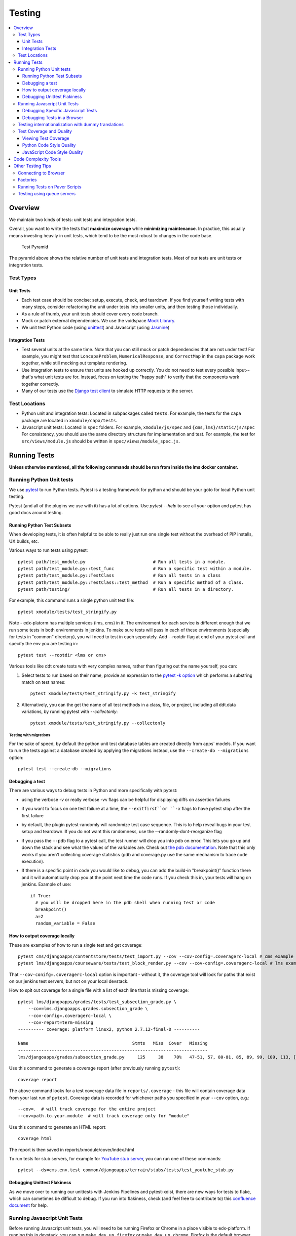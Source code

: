 #######
Testing
#######

.. contents::
   :local:
   :depth: 3

Overview
========

We maintain two kinds of tests: unit tests and integration tests.

Overall, you want to write the tests that **maximize coverage** while
**minimizing maintenance**. In practice, this usually means investing
heavily in unit tests, which tend to be the most robust to changes in
the code base.

.. figure:: test_pyramid.png
   :alt: Test Pyramid

   Test Pyramid

The pyramid above shows the relative number of unit tests and integration
tests. Most of our tests are unit tests or
integration tests.

Test Types
----------

Unit Tests
~~~~~~~~~~

-  Each test case should be concise: setup, execute, check, and
   teardown. If you find yourself writing tests with many steps,
   consider refactoring the unit under tests into smaller units, and
   then testing those individually.

-  As a rule of thumb, your unit tests should cover every code branch.

-  Mock or patch external dependencies. We use the voidspace `Mock Library`_.

-  We unit test Python code (using `unittest`_) and Javascript (using
   `Jasmine`_)

.. _Mock Library: http://www.voidspace.org.uk/python/mock/
.. _unittest: http://docs.python.org/2/library/unittest.html
.. _Jasmine: http://jasmine.github.io/


Integration Tests
~~~~~~~~~~~~~~~~~

-  Test several units at the same time. Note that you can still mock or patch
   dependencies that are not under test! For example, you might test that
   ``LoncapaProblem``, ``NumericalResponse``, and ``CorrectMap`` in the ``capa``
   package work together, while still mocking out template rendering.

-  Use integration tests to ensure that units are hooked up correctly.  You do
   not need to test every possible input--that's what unit tests are for.
   Instead, focus on testing the "happy path" to verify that the components work
   together correctly.

-  Many of our tests use the `Django test client`_ to simulate HTTP requests to
   the server.

.. _Django test client: https://docs.djangoproject.com/en/dev/topics/testing/overview/

Test Locations
--------------

-  Python unit and integration tests: Located in subpackages called
   ``tests``. For example, the tests for the ``capa`` package are
   located in ``xmodule/capa/tests``.

-  Javascript unit tests: Located in ``spec`` folders. For example,
   ``xmodule/js/spec`` and
   ``{cms,lms}/static/js/spec`` For consistency, you should use the
   same directory structure for implementation and test. For example,
   the test for ``src/views/module.js`` should be written in
   ``spec/views/module_spec.js``.

Running Tests
=============

**Unless otherwise mentioned, all the following commands should be run from inside the lms docker container.**


Running Python Unit tests
-------------------------

We use `pytest`_ to run Python tests. Pytest is a testing framework for python and should be your goto for local Python unit testing.

Pytest (and all of the plugins we use with it) has a lot of options. Use `pytest --help` to see all your option and pytest has good docs around testing.

.. _pytest: https://pytest.org/


Running Python Test Subsets
~~~~~~~~~~~~~~~~~~~~~~~~~~~

When developing tests, it is often helpful to be able to really just run one single test without the overhead of PIP installs, UX builds, etc.

Various ways to run tests using pytest::

    pytest path/test_m­odule.py                          # Run all tests in a module.
    pytest path/test_m­odule.p­y:­:te­st_func               # Run a specific test within a module.
    pytest path/test_m­odule.p­y:­:Te­stC­las­s               # Run all tests in a class
    pytest path/test_m­odule.p­y:­:Te­stC­las­s::­tes­t_m­ethod  # Run a specific method of a class.
    pytest path/testing/                                # Run all tests in a directory.

For example, this command runs a single python unit test file::

    pytest xmodule/tests/test_stringify.py

Note -
edx-platorm has multiple services (lms, cms) in it. The environment for each service is different enough that we run some tests in both environments in jenkins. To make sure tests will pass in each of these environments (especially for tests in "common" directory), you will need to test in each seperately. Add --rootdir flag at end of your pytest call and specify the env you are testing in::

    pytest test --rootdir <lms or cms>

Various tools like ddt create tests with very complex names, rather than figuring out the name yourself, you can:

1. Select tests to run based on their name, provide an expression to the `pytest -k option`_ which performs a substring match on test names::

    pytest xmodule/tests/test_stringify.py -k test_stringify

.. _pytest -k option: https://docs.pytest.org/en/latest/example/markers.html#using-k-expr-to-select-tests-based-on-their-name
.. _node ID: https://docs.pytest.org/en/latest/example/markers.html#node-id


2. Alternatively, you can the get the name of all test methods in a class, file, or project, including all ddt.data variations, by running pytest with `--collectonly`::

    pytest xmodule/tests/test_stringify.py --collectonly

Testing with migrations
***********************

For the sake of speed, by default the python unit test database tables
are created directly from apps' models. If you want to run the tests
against a database created by applying the migrations instead, use the
``--create-db --migrations`` option::

    pytest test --create-db --migrations

Debugging a test
~~~~~~~~~~~~~~~~

There are various ways to debug tests in Python and more specifically with pytest:

- using the verbose -v or really verbose -vv flags can be helpful for displaying diffs on assertion failures

- if you want to focus on one test failure at a time, the ``--exitfirst``or ``-x`` flags to have pytest stop after the first failure

- by default, the plugin pytest-randomly will randomize test case sequence. This is to help reveal bugs in your test setup and teardown. If you do not want this randomness, use the --randomly-dont-reorganize flag

- if you pass the ``--pdb`` flag to a pytest call, the test runner will drop you into pdb on error. This lets you go up and down the stack and see what the values of the variables are. Check out `the pdb documentation`_.  Note that this only works if you aren't collecting coverage statistics (pdb and coverage.py use the same mechanism to trace code execution).

- If there is a specific point in code you would like to debug, you can add the build-in "breakpoint()" function there and it will automatically drop you at the point next time the code runs. If you check this in, your tests will hang on jenkins. Example of use::

    if True:
      # you will be dropped here in the pdb shell when running test or code
      breakpoint()
      a=2
      random_variable = False

.. _the pdb documentation: http://docs.python.org/library/pdb.html


How to output coverage locally
~~~~~~~~~~~~~~~~~~~~~~~~~~~~~~

These are examples of how to run a single test and get coverage::

    pytest cms/djangoapps/contentstore/tests/test_import.py --cov --cov-config=.coveragerc-local # cms example
    pytest lms/djangoapps/courseware/tests/test_block_render.py --cov --cov-config=.coveragerc-local # lms example

That ``--cov-conifg=.coveragerc-local`` option is important - without it, the coverage
tool will look for paths that exist on our jenkins test servers, but not on your local devstack.

How to spit out coverage for a single file with a list of each line that is missing coverage::

   pytest lms/djangoapps/grades/tests/test_subsection_grade.py \
       --cov=lms.djangoapps.grades.subsection_grade \
       --cov-config=.coveragerc-local \
       --cov-report=term-missing
   ---------- coverage: platform linux2, python 2.7.12-final-0 ----------

   Name                                        Stmts   Miss  Cover   Missing
   -------------------------------------------------------------------------
   lms/djangoapps/grades/subsection_grade.py     125     38    70%   47-51, 57, 80-81, 85, 89, 99, 109, 113, [...]

Use this command to generate a coverage report (after previously running ``pytest``)::

    coverage report

The above command looks for a test coverage data file in ``reports/.coverage`` - this file will
contain coverage data from your last run of ``pytest``.  Coverage data is recorded for whichever
paths you specified in your ``--cov`` option, e.g.::

    --cov=.  # will track coverage for the entire project
    --cov=path.to.your.module  # will track coverage only for "module"

Use this command to generate an HTML report::

    coverage html

The report is then saved in reports/xmodule/cover/index.html

To run tests for stub servers, for example for `YouTube stub server`_, you can
run one of these commands::

    pytest --ds=cms.env.test common/djangoapps/terrain/stubs/tests/test_youtube_stub.py

.. _YouTube stub server: https://github.com/openedx/edx-platform/blob/master/common/djangoapps/terrain/stubs/tests/test_youtube_stub.py


Debugging Unittest Flakiness
~~~~~~~~~~~~~~~~~~~~~~~~~~~~~

As we move over to running our unittests with Jenkins Pipelines and pytest-xdist,
there are new ways for tests to flake, which can sometimes be difficult to debug.
If you run into flakiness, check (and feel free to contribute to) this
`confluence document <https://openedx.atlassian.net/wiki/spaces/TE/pages/884998163/Debugging+test+failures+with+pytest-xdist>`__ for help.

Running Javascript Unit Tests
-----------------------------

Before running Javascript unit tests, you will need to be running Firefox or Chrome in a place visible to edx-platform. If running this in devstack, you can run ``make dev.up.firefox`` or ``make dev.up.chrome``. Firefox is the default browser for the tests, so if you decide to use Chrome, you will need to prefix the test command with ``SELENIUM_BROWSER=chrome SELENIUM_HOST=edx.devstack.chrome`` (if using devstack).

We use Jasmine to run JavaScript unit tests. To run all the JavaScript
tests::

    paver test_js

To run a specific set of JavaScript tests and print the results to the
console, run these commands::

    paver test_js_run -s lms
    paver test_js_run -s cms
    paver test_js_run -s cms-squire
    paver test_js_run -s xmodule
    paver test_js_run -s xmodule-webpack
    paver test_js_run -s common
    paver test_js_run -s common-requirejs

To run JavaScript tests in a browser, run these commands::

    paver test_js_dev -s lms
    paver test_js_dev -s cms
    paver test_js_dev -s cms-squire
    paver test_js_dev -s xmodule
    paver test_js_dev -s xmodule-webpack
    paver test_js_dev -s common
    paver test_js_dev -s common-requirejs

Debugging Specific Javascript Tests
~~~~~~~~~~~~~~~~~~~~~~~~~~~~~~~~~~~

The best way to debug individual tests is to run the test suite in the browser and
use your browser's Javascript debugger. The debug page will allow you to select
an individual test and only view the results of that test.


Debugging Tests in a Browser
~~~~~~~~~~~~~~~~~~~~~~~~~~~~

To debug these tests on devstack in a local browser:

* first run the appropriate test_js_dev command from above
* open http://localhost:19876/debug.html in your host system's browser of choice
* this will run all the tests and show you the results including details of any failures
* you can click on an individually failing test and/or suite to re-run it by itself
* you can now use the browser's developer tools to debug as you would any other JavaScript code

Note: the port is also output to the console that you ran the tests from if you find that easier.

These paver commands call through to Karma. For more
info, see `karma-runner.github.io <https://karma-runner.github.io/>`__.

Testing internationalization with dummy translations
----------------------------------------------------

Any text you add to the platform should be internationalized. To generate translations for your new strings, run the following command::

    paver i18n_dummy

This command generates dummy translations for each dummy language in the
platform and puts the dummy strings in the appropriate language files.
You can then preview the dummy languages on your local machine and also in your sandbox, if and when you create one.

The dummy language files that are generated during this process can be
found in the following locations::

    conf/locale/{LANG_CODE}

There are a few JavaScript files that are generated from this process. You can find those in the following locations::

    lms/static/js/i18n/{LANG_CODE}
    cms/static/js/i18n/{LANG_CODE}

Do not commit the ``.po``, ``.mo``, ``.js`` files that are generated
in the above locations during the dummy translation process!

Test Coverage and Quality
-------------------------

Viewing Test Coverage
~~~~~~~~~~~~~~~~~~~~~

We currently collect test coverage information for Python
unit/integration tests.

To view test coverage:

1. Run the test suite with this command::

       paver test

2. Generate reports with this command::

       paver coverage

3. Reports are located in the ``reports`` folder. The command generates
   HTML and XML (Cobertura format) reports.

Python Code Style Quality
~~~~~~~~~~~~~~~~~~~~~~~~~

To view Python code style quality (including PEP 8 and pylint violations) run this command::

    paver run_quality

More specific options are below.

-  These commands run a particular quality report::

       paver run_pep8
       paver run_pylint

-  This command runs a report, and sets it to fail if it exceeds a given number
   of violations::

       paver run_pep8 --limit=800

-  The ``run_quality`` uses the underlying diff-quality tool (which is packaged
   with `diff-cover`_). With that, the command can be set to fail if a certain
   diff threshold is not met. For example, to cause the process to fail if
   quality expectations are less than 100% when compared to master (or in other
   words, if style quality is worse than what is already on master)::

       paver run_quality --percentage=100

-  Note that 'fixme' violations are not counted with run\_quality. To
   see all 'TODO' lines, use this command::

       paver find_fixme --system=lms

   ``system`` is an optional argument here. It defaults to
   ``cms,lms,common``.

.. _diff-cover: https://github.com/Bachmann1234/diff-cover


JavaScript Code Style Quality
~~~~~~~~~~~~~~~~~~~~~~~~~~~~~

To view JavaScript code style quality run this command::

    paver run_eslint

-  This command also comes with a ``--limit`` switch, this is an example of that switch::

    paver run_eslint --limit=50000


Code Complexity Tools
=====================

Tool(s) available for evaluating complexity of edx-platform code:


- `plato <https://github.com/es-analysis/plato>`__ for JavaScript code
  complexity. Several options are available on the command line; see
  documentation.  Below, the following command will produce an HTML report in a
  subdirectory called "jscomplexity"::

       plato -q -x common/static/js/vendor/ -t common -e .eslintrc.json -r -d jscomplexity common/static/js/

Other Testing Tips
==================

Connecting to Browser
---------------------

If you want to see the browser being automated for JavaScript,
you can connect to the container running it via VNC.

+------------------------+----------------------+
| Browser                | VNC connection       |
+========================+======================+
| Firefox (Default)      | vnc://0.0.0.0:25900  |
+------------------------+----------------------+
| Chrome (via Selenium)  | vnc://0.0.0.0:15900  |
+------------------------+----------------------+

On macOS, enter the VNC connection string in Safari to connect via VNC. The VNC
passwords for both browsers are randomly generated and logged at container
startup, and can be found by running ``make vnc-passwords``.

Most tests are run in Firefox by default.  To use Chrome for tests that normally
use Firefox instead, prefix the test command with
``SELENIUM_BROWSER=chrome SELENIUM_HOST=edx.devstack.chrome``

Factories
---------

Many tests delegate set-up to a "factory" class. For example, there are
factories for creating courses, problems, and users. This encapsulates
set-up logic from tests.

Factories are often implemented using `FactoryBoy`_.

In general, factories should be located close to the code they use. For
example, the factory for creating problem XML definitions is located in
``xmodule/capa/tests/response_xml_factory.py`` because the
``capa`` package handles problem XML.

.. _FactoryBoy: https://readthedocs.org/projects/factoryboy/

Running Tests on Paver Scripts
------------------------------

To run tests on the scripts that power the various Paver commands, use the following command::

  pytest pavelib

Testing using queue servers
---------------------------

When testing problems that use a queue server on AWS (e.g.
sandbox-xqueue.edx.org), you'll need to run your server on your public IP, like so::

    ./manage.py lms runserver 0.0.0.0:8000

When you connect to the LMS, you need to use the public ip. Use
``ifconfig`` to figure out the number, and connect e.g. to
``http://18.3.4.5:8000/``
